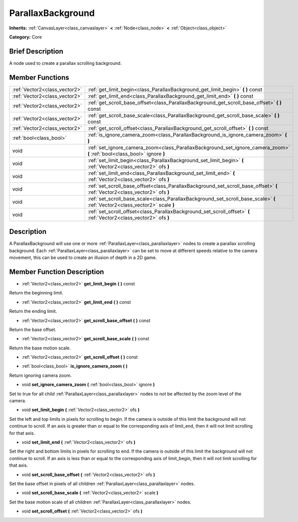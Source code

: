 .. Generated automatically by doc/tools/makerst.py in Godot's source tree.
.. DO NOT EDIT THIS FILE, but the doc/base/classes.xml source instead.

.. _class_ParallaxBackground:

ParallaxBackground
==================

**Inherits:** :ref:`CanvasLayer<class_canvaslayer>` **<** :ref:`Node<class_node>` **<** :ref:`Object<class_object>`

**Category:** Core

Brief Description
-----------------

A node used to create a parallax scrolling background.

Member Functions
----------------

+--------------------------------+--------------------------------------------------------------------------------------------------------------------------------+
| :ref:`Vector2<class_vector2>`  | :ref:`get_limit_begin<class_ParallaxBackground_get_limit_begin>`  **(** **)** const                                            |
+--------------------------------+--------------------------------------------------------------------------------------------------------------------------------+
| :ref:`Vector2<class_vector2>`  | :ref:`get_limit_end<class_ParallaxBackground_get_limit_end>`  **(** **)** const                                                |
+--------------------------------+--------------------------------------------------------------------------------------------------------------------------------+
| :ref:`Vector2<class_vector2>`  | :ref:`get_scroll_base_offset<class_ParallaxBackground_get_scroll_base_offset>`  **(** **)** const                              |
+--------------------------------+--------------------------------------------------------------------------------------------------------------------------------+
| :ref:`Vector2<class_vector2>`  | :ref:`get_scroll_base_scale<class_ParallaxBackground_get_scroll_base_scale>`  **(** **)** const                                |
+--------------------------------+--------------------------------------------------------------------------------------------------------------------------------+
| :ref:`Vector2<class_vector2>`  | :ref:`get_scroll_offset<class_ParallaxBackground_get_scroll_offset>`  **(** **)** const                                        |
+--------------------------------+--------------------------------------------------------------------------------------------------------------------------------+
| :ref:`bool<class_bool>`        | :ref:`is_ignore_camera_zoom<class_ParallaxBackground_is_ignore_camera_zoom>`  **(** **)**                                      |
+--------------------------------+--------------------------------------------------------------------------------------------------------------------------------+
| void                           | :ref:`set_ignore_camera_zoom<class_ParallaxBackground_set_ignore_camera_zoom>`  **(** :ref:`bool<class_bool>` ignore  **)**    |
+--------------------------------+--------------------------------------------------------------------------------------------------------------------------------+
| void                           | :ref:`set_limit_begin<class_ParallaxBackground_set_limit_begin>`  **(** :ref:`Vector2<class_vector2>` ofs  **)**               |
+--------------------------------+--------------------------------------------------------------------------------------------------------------------------------+
| void                           | :ref:`set_limit_end<class_ParallaxBackground_set_limit_end>`  **(** :ref:`Vector2<class_vector2>` ofs  **)**                   |
+--------------------------------+--------------------------------------------------------------------------------------------------------------------------------+
| void                           | :ref:`set_scroll_base_offset<class_ParallaxBackground_set_scroll_base_offset>`  **(** :ref:`Vector2<class_vector2>` ofs  **)** |
+--------------------------------+--------------------------------------------------------------------------------------------------------------------------------+
| void                           | :ref:`set_scroll_base_scale<class_ParallaxBackground_set_scroll_base_scale>`  **(** :ref:`Vector2<class_vector2>` scale  **)** |
+--------------------------------+--------------------------------------------------------------------------------------------------------------------------------+
| void                           | :ref:`set_scroll_offset<class_ParallaxBackground_set_scroll_offset>`  **(** :ref:`Vector2<class_vector2>` ofs  **)**           |
+--------------------------------+--------------------------------------------------------------------------------------------------------------------------------+

Description
-----------

A ParallaxBackground will use one or more :ref:`ParallaxLayer<class_parallaxlayer>` nodes to create a parallax scrolling background. Each :ref:`ParallaxLayer<class_parallaxlayer>` can be set to move at different speeds relative to the camera movement, this can be used to create an illusion of depth in a 2D game.

Member Function Description
---------------------------

.. _class_ParallaxBackground_get_limit_begin:

- :ref:`Vector2<class_vector2>`  **get_limit_begin**  **(** **)** const

Return the beginning limit.

.. _class_ParallaxBackground_get_limit_end:

- :ref:`Vector2<class_vector2>`  **get_limit_end**  **(** **)** const

Return the ending limit.

.. _class_ParallaxBackground_get_scroll_base_offset:

- :ref:`Vector2<class_vector2>`  **get_scroll_base_offset**  **(** **)** const

Return the base offset.

.. _class_ParallaxBackground_get_scroll_base_scale:

- :ref:`Vector2<class_vector2>`  **get_scroll_base_scale**  **(** **)** const

Return the base motion scale.

.. _class_ParallaxBackground_get_scroll_offset:

- :ref:`Vector2<class_vector2>`  **get_scroll_offset**  **(** **)** const

.. _class_ParallaxBackground_is_ignore_camera_zoom:

- :ref:`bool<class_bool>`  **is_ignore_camera_zoom**  **(** **)**

Return ignoring camera zoom.

.. _class_ParallaxBackground_set_ignore_camera_zoom:

- void  **set_ignore_camera_zoom**  **(** :ref:`bool<class_bool>` ignore  **)**

Set to true for all child :ref:`ParallaxLayer<class_parallaxlayer>` nodes to not be affected by the zoom level of the camera.

.. _class_ParallaxBackground_set_limit_begin:

- void  **set_limit_begin**  **(** :ref:`Vector2<class_vector2>` ofs  **)**

Set the left and top limits in pixels for scrolling to begin. If the camera is outside of this limit the background will not continue to scroll. If an axis is greater than or equal to the corresponding axis of limit_end, then it will not limit scrolling for that axis.

.. _class_ParallaxBackground_set_limit_end:

- void  **set_limit_end**  **(** :ref:`Vector2<class_vector2>` ofs  **)**

Set the right and bottom limits in pixels for scrolling to end. If the camera is outside of this limit the background will not continue to scroll. If an axis is less than or equal to the corresponding axis of limit_begin, then it will not limit scrolling for that axis.

.. _class_ParallaxBackground_set_scroll_base_offset:

- void  **set_scroll_base_offset**  **(** :ref:`Vector2<class_vector2>` ofs  **)**

Set the base offset in pixels of all children :ref:`ParallaxLayer<class_parallaxlayer>` nodes.

.. _class_ParallaxBackground_set_scroll_base_scale:

- void  **set_scroll_base_scale**  **(** :ref:`Vector2<class_vector2>` scale  **)**

Set the base motion scale of all children :ref:`ParallaxLayer<class_parallaxlayer>` nodes.

.. _class_ParallaxBackground_set_scroll_offset:

- void  **set_scroll_offset**  **(** :ref:`Vector2<class_vector2>` ofs  **)**


